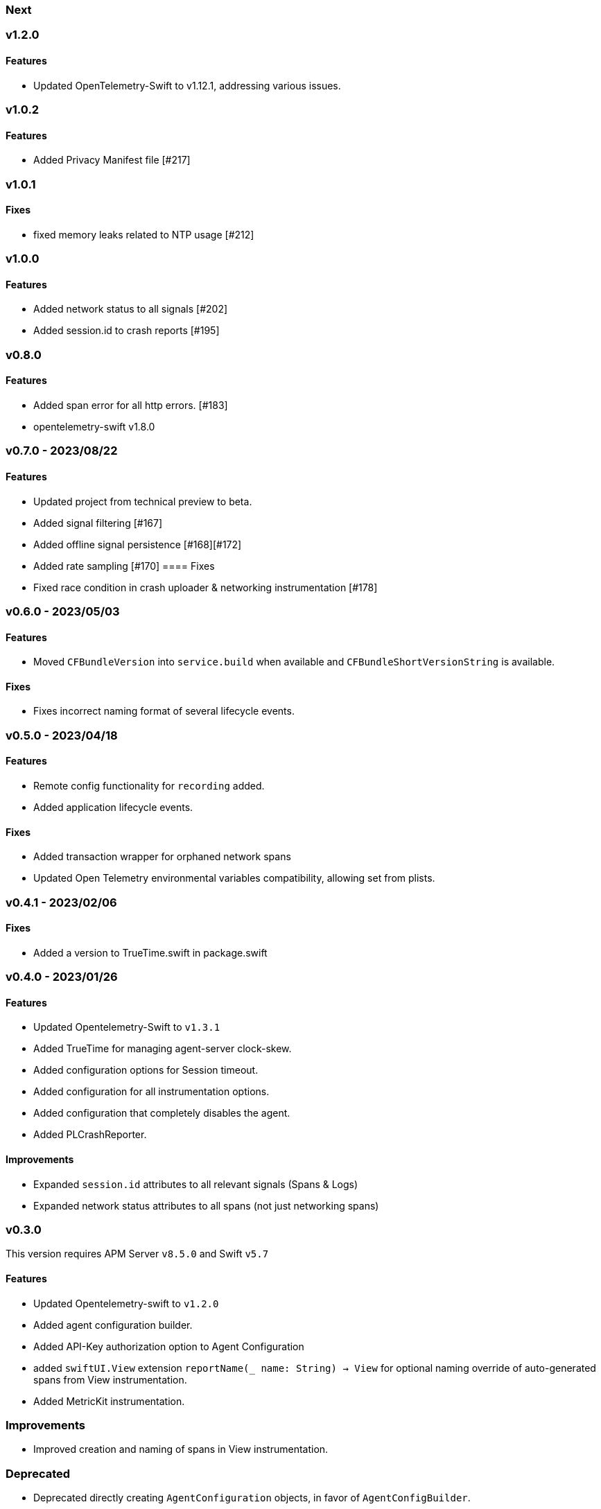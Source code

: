 ////
[[release-notes-x.x.x]]
=== x.x.x - YYYY/MM/DD

[float]
==== Breaking changes

[float]
==== Features
* Cool new feature: {pull}2526[#2526]

[float]
==== Bug fixes
////

[[release-notes-next]]
=== Next

[[release-notes-v1.2.0]]
=== v1.2.0
==== Features
- Updated OpenTelemetry-Swift to v1.12.1, addressing various issues.

[[release-notes-v1.0.2]]
=== v1.0.2
==== Features
- Added Privacy Manifest file [#217]

[[release-notes-v1.0.1]]
=== v1.0.1
==== Fixes
- fixed memory leaks related to NTP usage [#212]

[[release-notes-v1.0.0]]
=== v1.0.0
==== Features
- Added network status to all signals [#202]
- Added session.id to crash reports [#195]

[[release-notes-v0.8.0]]
=== v0.8.0
==== Features
- Added span error for all http errors. [#183]
- opentelemetry-swift v1.8.0

[[release-notes-v0.7.0]]
=== v0.7.0 - 2023/08/22
==== Features
- Updated project from technical preview to beta.
- Added signal filtering [#167]
- Added offline signal persistence [#168][#172]
- Added rate sampling [#170]
==== Fixes
- Fixed race condition in crash uploader & networking instrumentation [#178]

[[release-notes-v0.6.0]]
=== v0.6.0 - 2023/05/03
==== Features
- Moved `CFBundleVersion` into `service.build` when available and `CFBundleShortVersionString` is available.

==== Fixes
- Fixes incorrect naming format of several lifecycle events.

[[release-notes-v0.5.0]]
=== v0.5.0 - 2023/04/18
==== Features
- Remote config functionality for `recording` added.
- Added application lifecycle events.

==== Fixes
- Added transaction wrapper for orphaned network spans
- Updated Open Telemetry environmental variables compatibility, allowing set from plists.

[[release-notes-v0.4.1]]
=== v0.4.1 - 2023/02/06
==== Fixes
- Added a version to TrueTime.swift in package.swift

[[release-notes-v0.4.0]]
=== v0.4.0 - 2023/01/26
==== Features
- Updated Opentelemetry-Swift to `v1.3.1`
- Added TrueTime for managing agent-server clock-skew.
- Added configuration options for Session timeout.
- Added configuration for all instrumentation options.
- Added configuration that completely disables the agent.
- Added PLCrashReporter.

==== Improvements
- Expanded `session.id` attributes to all relevant signals (Spans & Logs)
- Expanded network status attributes to all spans (not just networking spans)


[[release-notes-v0.3.0]]
=== v0.3.0
This version requires APM Server `v8.5.0` and Swift `v5.7`
[float]
==== Features
- Updated Opentelemetry-swift to `v1.2.0`
- Added agent configuration builder.
- Added API-Key authorization option to Agent Configuration
- added `swiftUI.View` extension `reportName(_ name: String) -> View` for optional naming override of auto-generated spans from View instrumentation.
- Added MetricKit instrumentation.

=== Improvements
- Improved creation and naming of spans in View instrumentation.

=== Deprecated
- Deprecated directly creating `AgentConfiguration` objects, in favor of `AgentConfigBuilder`.
- Removed Tap logger instrumentation.

[[release-notes-0.2.1]]
=== v0.2.1
[float]
==== Features
* Updated Opentelemetry-swift to `v1.1.2`
* Added `SwiftUI.View` and `UIViewController` instrumentation.
* Added `session.id` attributes to spans created by the `View` instrumentation.


[[release-notes-0.1.0]]
=== v0.1.0 - Technical Preview
[float]
==== Features
* Network status attributes {pull}20[#20]
** Network instrumentation contains connection information providing insight into cell carriers and connection quality.

* Device Resources {pull}16[#16]
** Captures details about the device the application runs on. Include model, version, and os information.

* Open Telemetry Support
** Captures custom OTel Instrumentation

* Memory usage metrics {pull}34[#34]

* CPU usage metrics {pull}35[#35]

* Network Instrumentation
    ** Automatically generate spans for all network reqeust using `URLSession`
